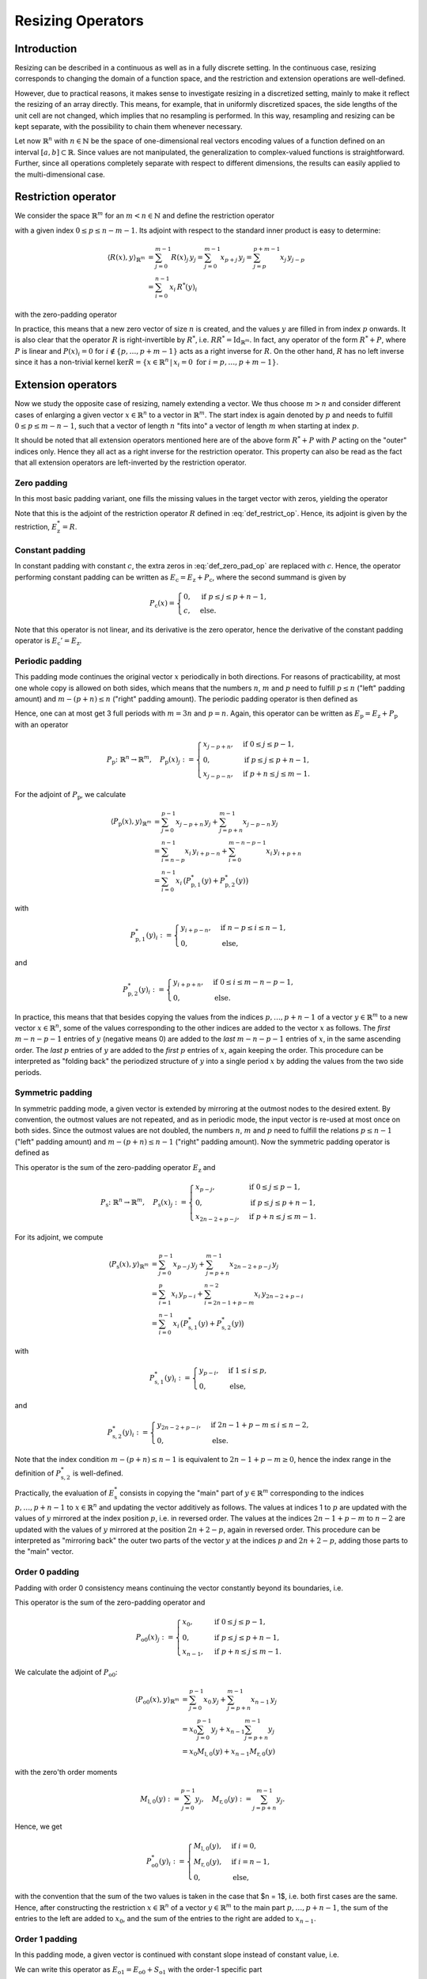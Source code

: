 .. _resizing_ops:

##################
Resizing Operators
##################


Introduction
============
Resizing can be described in a continuous as well as in a fully discrete setting. In the
continuous case, resizing corresponds to changing the domain of a function space, and the restriction
and extension operations are well-defined.

However, due to practical reasons, it makes sense to investigate resizing in a discretized setting,
mainly to make it reflect the resizing of an array directly. This means, for example, that in
uniformly discretized spaces, the side lengths of the unit cell are not changed, which implies that
no resampling is performed. In this way, resampling and resizing can be kept separate, with the
possibility to chain them whenever necessary.

Let now :math:`\mathbb{R}^n` with :math:`n \in \mathbb{N}` be the space of one-dimensional real
vectors encoding values of a function defined on an interval :math:`[a, b] \subset \mathbb{R}`.
Since values are not manipulated, the generalization to complex-valued functions is straightforward.
Further, since all operations completely separate with respect to different dimensions, the results
can easily applied to the multi-dimensional case.


Restriction operator
====================
We consider the space :math:`\mathbb{R}^m` for an :math:`m < n \in \mathbb{N}` and define the
restriction operator

.. math::
    R : \mathbb{R}^n \to \mathbb{R}^m, \quad R(x) := (x_p, \dots, x_{p+m-1})
    :label: def_restrict_op

with a given index :math:`0 \leq p \leq n - m - 1`. Its adjoint with respect to the standard inner
product is easy to determine:

.. math::
    \langle R(x), y \rangle_{\mathbb{R}^m}
    &= \sum_{j=0}^{m-1} R(x)_j\, y_j
    = \sum_{j=0}^{m-1} x_{p+j}\, y_j
    = \sum_{j=p}^{p+m-1} x_j\, y_{j-p} \\
    &= \sum_{i=0}^{n-1} x_i\, R^*(y)_i

with the zero-padding operator

.. math::
    R^*(y)_i :=
    \begin{cases}
    y_{i-p} & \text{if } p \leq i \leq p + m - 1, \\
    0       & \text{else.}
    \end{cases}
    :label: zero_pad_as_restr_adj

In practice, this means that a new zero vector of size :math:`n` is created, and the values
:math:`y` are filled in from index :math:`p` onwards. It is also clear that the operator :math:`R`
is right-invertible by :math:`R^*`, i.e. :math:`R R^* = \mathrm{Id}_{\mathbb{R}^m}`. In fact, any
operator of the form :math:`R^* + P`, where :math:`P` is linear and :math:`P(x)_i = 0` for
:math:`i \not \in \{p, \dots, p+m-1\}` acts as a right inverse for :math:`R`. On the other hand,
:math:`R` has no left inverse since it has a non-trivial kernel
:math:`\mathrm{ker} R = \{x \in \mathbb{R}^n\,|\,x_i = 0 \text{ for } i = p, \dots, p+m-1\}`.


Extension operators
===================
Now we study the opposite case of resizing, namely extending a vector. We thus choose :math:`m > n`
and consider different cases of enlarging a given vector :math:`x \in \mathbb{R}^n` to a vector in
:math:`\mathbb{R}^m`. The start index is again denoted by :math:`p` and needs to fulfill
:math:`0 \leq p \leq m - n - 1`, such that a vector of length :math:`n` "fits into" a vector of
length :math:`m` when starting at index :math:`p`.

It should be noted that all extension operators mentioned here are of the above form
:math:`R^* + P` with :math:`P` acting on the "outer" indices only. Hence they all act as a right
inverse for the restriction operator. This property can also be read as the fact that all extension
operators are left-inverted by the restriction operator.


Zero padding
------------
In this most basic padding variant, one fills the missing values in the target vector with zeros,
yielding the operator

.. math::
    E_{\mathrm{z}} : \mathbb{R}^n \to \mathbb{R}^m, \quad E_{\mathrm{z}}(x)_j :=
    \begin{cases}
    x_{j-p}, & \text{if } p \leq j \leq p + n - 1, \\
    0      , & \text{else}.
    \end{cases}
    :label: def_zero_pad_op

Note that this is the adjoint of the restriction operator :math:`R` defined in :eq:`def_restrict_op`.
Hence, its adjoint is given by the restriction, :math:`E_{\mathrm{z}}^* = R`.


Constant padding
----------------
In constant padding with constant :math:`c`, the extra zeros in :eq:`def_zero_pad_op` are replaced
with :math:`c`. Hence, the operator performing constant padding can be written as
:math:`E_{\mathrm{c}} = E_{\mathrm{z}} + P_{\mathrm{c}}`, where the second summand is given by

.. math::
    P_{\mathrm{c}}(x) =
    \begin{cases}
    0      , & \text{if } p \leq j \leq p + n - 1, \\
    c      , & \text{else}.
    \end{cases}

Note that this operator is not linear, and its derivative is the zero operator, hence the derivative
of the constant padding operator is :math:`E_{\mathrm{c}}' = E_{\mathrm{z}}`.


Periodic padding
----------------
This padding mode continues the original vector :math:`x` periodically in both directions. For
reasons of practicability, at most one whole copy is allowed on both sides, which means that the
numbers :math:`n`, :math:`m` and :math:`p` need to fulfill :math:`p \leq n` ("left" padding amount)
and :math:`m - (p + n) \leq n` ("right" padding amount). The periodic padding operator is then
defined as

.. math::
    E_{\mathrm{p}} \colon \mathbb{R}^n \to \mathbb{R}^m, \quad E_{\mathrm{p}}(x)_j :=
    \begin{cases}
    x_{j-p + n}, & \text{if } 0 \leq j \leq p - 1,     \\
    x_{j-p},     & \text{if } p \leq j \leq p + n - 1, \\
    x_{j-p - n}, & \text{if } p + n \leq j \leq m - 1.
    \end{cases}
    :label: def_per_pad_op

Hence, one can at most get 3 full periods with :math:`m = 3n` and :math:`p = n`. Again, this operator
can be written as :math:`E_{\mathrm{p}} = E_{\mathrm{z}} + P_{\mathrm{p}}` with an operator

.. math::
    P_{\mathrm{p}} \colon \mathbb{R}^n \to \mathbb{R}^m, \quad P_{\mathrm{p}}(x)_j :=
    \begin{cases}
    x_{j-p + n}, & \text{if } 0 \leq j \leq p - 1,     \\
    0,           & \text{if } p \leq j \leq p + n - 1, \\
    x_{j-p - n}, & \text{if } p + n \leq j \leq m - 1.
    \end{cases}

For the adjoint of :math:`P_{\mathrm{p}}`, we calculate

.. math::
    \langle P_{\mathrm{p}}(x), y \rangle_{\mathbb{R}^m}
    &= \sum_{j=0}^{p-1} x_{j-p+n}\, y_j + \sum_{j=p+n}^{m-1} x_{j-p-n}\, y_j \\
    &= \sum_{i=n-p}^{n-1} x_i\, y_{i+p-n} + \sum_{i=0}^{m-n-p-1} x_i\, y_{i+p+n} \\
    &= \sum_{i=0}^{n-1} x_i\, \big( P_{\mathrm{p},1}^*(y) + P_{\mathrm{p},2}^*(y) \big)

with

.. math::
    P_{\mathrm{p},1}^*(y)_i :=
    \begin{cases}
    y_{i+p-n}, & \text{if } n - p \leq i \leq n - 1, \\
    0,         & \text{else},
    \end{cases}

and

.. math::
    P_{\mathrm{p},2}^*(y)_i :=
    \begin{cases}
    y_{i+p+n}, & \text{if } 0 \leq i \leq m - n - p - 1, \\
    0,         & \text{else}.
    \end{cases}

In practice, this means that that besides copying the values from the indices :math:`p, \dots, p+n-1`
of a vector :math:`y \in \mathbb{R}^m` to a new vector :math:`x \in \mathbb{R}^n`, some of the values
corresponding to the other indices are added to the vector :math:`x` as follows. The *first*
:math:`m - n - p - 1` entries of :math:`y` (negative means 0) are added to the *last*
:math:`m - n - p - 1` entries of :math:`x`, in the same ascending order. The *last* :math:`p` entries
of :math:`y` are added to the *first* :math:`p` entries of :math:`x`, again keeping the order. This
procedure can be interpreted as "folding back" the periodized structure of :math:`y` into a single
period :math:`x` by adding the values from the two side periods.


Symmetric padding
-----------------
In symmetric padding mode, a given vector is extended by mirroring at the outmost nodes to the
desired extent. By convention, the outmost values are not repeated, and as in periodic mode, the
input vector is re-used at most once on both sides. Since the outmost values are not doubled, the
numbers :math:`n`, :math:`m` and :math:`p` need to fulfill the relations
:math:`p \leq n - 1` ("left" padding amount) and :math:`m - (p + n) \leq n - 1` ("right" padding
amount). Now the symmetric padding operator is defined as

.. math::
    E_{\mathrm{s}} \colon \mathbb{R}^n \to \mathbb{R}^m, \quad E_{\mathrm{s}}(x)_j :=
    \begin{cases}
    x_{p-j},      & \text{if } 0 \leq j \leq p - 1,      \\
    x_{j-p},      & \text{if } p \leq j \leq p + n - 1,  \\
    x_{2n-2+p-j}, & \text{if } p + n \leq j \leq m - 1.
    \end{cases}
    :label: def_sym_pad_op

This operator is the sum of the zero-padding operator :math:`E_{\mathrm{z}}` and

.. math::
    P_{\mathrm{s}} \colon \mathbb{R}^n \to \mathbb{R}^m, \quad P_{\mathrm{s}}(x)_j :=
    \begin{cases}
    x_{p-j},      & \text{if } 0 \leq j \leq p - 1,      \\
    0,            & \text{if } p \leq j \leq p + n - 1,  \\
    x_{2n-2+p-j}, & \text{if } p + n \leq j \leq m - 1.
    \end{cases}

For its adjoint, we compute

.. math::
    \langle P_{\mathrm{s}}(x), y \rangle_{\mathbb{R}^m}
    &= \sum_{j=0}^{p-1} x_{p-j}\, y_j + \sum_{j=p+n}^{m-1} x_{2n-2+p-j}\, y_j \\
    &= \sum_{i=1}^p x_i\, y_{p-i} + \sum_{i=2n-1+p-m}^{n-2} x_i\, y_{2n-2+p-i} \\
    &= \sum_{i=0}^{n-1} x_i\, \big( P_{\mathrm{s},1}^*(y) + P_{\mathrm{s},2}^*(y) \big)

with

.. math::
    P_{\mathrm{s},1}^*(y)_i :=
    \begin{cases}
    y_{p-i},   & \text{if } 1 \leq i \leq p, \\
    0,         & \text{else},
    \end{cases}

and

.. math::
    P_{\mathrm{s},2}^*(y)_i :=
    \begin{cases}
    y_{2n-2+p-i}, & \text{if } 2n - 1 + p - m \leq i \leq n - 2, \\
    0,            & \text{else}.
    \end{cases}

Note that the index condition :math:`m - (p + n) \leq n - 1` is equivalent to
:math:`2n - 1 + p - m \geq 0`, hence the index range in the definition of
:math:`P_{\mathrm{s},2}^*` is well-defined.

Practically, the evaluation of :math:`E_{\mathrm{s}}^*` consists in copying the "main" part of
:math:`y \in \mathbb{R}^m` corresponding to the indices :math:`p, \dots, p + n - 1` to
:math:`x \in \mathbb{R}^n` and updating the vector additively as follows. The values at indices 1 to
:math:`p` are updated with the values of :math:`y` mirrored at the index position :math:`p`, i.e. in
reversed order. The values at the indices :math:`2n - 1 + p - m` to :math:`n - 2` are updated with
the values of :math:`y` mirrored at the position :math:`2n + 2 - p`, again in reversed order. This
procedure can be interpreted as "mirroring back" the outer two parts of the vector :math:`y` at the
indices :math:`p` and :math:`2n + 2 - p`, adding those parts to the "main" vector.


Order 0 padding
---------------
Padding with order 0 consistency means continuing the vector constantly beyond its boundaries, i.e.

.. math::
    E_{\mathrm{o0}} \colon \mathbb{R}^n \to \mathbb{R}^m, \quad E_{\mathrm{o0}}(x)_j :=
    \begin{cases}
    x_0,     & \text{if } 0 \leq j \leq p - 1,      \\
    x_{j-p}, & \text{if } p \leq j \leq p + n - 1,  \\
    x_{n-1}, & \text{if } p + n \leq j \leq m - 1.
    \end{cases}
    :label: def_order0_pad_op

This operator is the sum of the zero-padding operator and

.. math::
    P_{\mathrm{o0}}(x)_j :=
    \begin{cases}
    x_0,     & \text{if } 0 \leq j \leq p - 1,      \\
    0,       & \text{if } p \leq j \leq p + n - 1,  \\
    x_{n-1}, & \text{if } p + n \leq j \leq m - 1.
    \end{cases}

We calculate the adjoint of :math:`P_{\mathrm{o0}}`:

.. math::
 \langle P_{\mathrm{o0}}(x), y \rangle_{\mathbb{R}^m}
 &= \sum_{j=0}^{p-1} x_0\, y_j + \sum_{j=p+n}^{m-1} x_{n-1}\, y_j \\
 &= x_0 \sum_{j=0}^{p-1} y_j + x_{n-1} \sum_{j=p+n}^{m-1} y_j \\
 &= x_0 M_{\mathrm{l},0}(y) + x_{n-1} M_{\mathrm{r},0}(y)

with the zero'th order moments

.. math::
 M_{\mathrm{l},0}(y) := \sum_{j=0}^{p-1} y_j, \quad M_{\mathrm{r},0}(y) := \sum_{j=p+n}^{m-1} y_j.

Hence, we get

.. math::
    P_{\mathrm{o0}}^*(y)_i :=
    \begin{cases}
    M_{\mathrm{l},0}(y), & \text{if } i = 0,     \\
    M_{\mathrm{r},0}(y), & \text{if } i = n - 1, \\
    0,                   & \text{else},
    \end{cases}

with the convention that the sum of the two values is taken in the case that $n = 1$, i.e. both first
cases are the same. Hence, after constructing the restriction :math:`x \in \mathbb{R}^n` of a vector
:math:`y \in \mathbb{R}^m` to the main part :math:`p, \dots, p + n - 1`, the sum of the entries to
the left are added to :math:`x_0`, and the sum of the entries to the right are added to
:math:`x_{n-1}`.


Order 1 padding
---------------
In this padding mode, a given vector is continued with constant slope instead of constant value, i.e.

.. math::
 E_{\mathrm{o1}} &\colon \mathbb{R}^n \to \mathbb{R}^m, \notag \\
 E_{\mathrm{o1}}(x)_j &:=
 \begin{cases}
  x_0 + (j - p)(x_1 - x_0),                     & \text{if } 0 \leq j \leq p - 1,      \\
  x_{j-p},                                      & \text{if } p \leq j \leq p + n - 1,  \\
  x_{n-1} + (j - p - n + 1)(x_{n-1} - x_{n-2}), & \text{if } p + n \leq j \leq m - 1.
 \end{cases}
 :label: def_order1_pad_op

We can write this operator as :math:`E_{\mathrm{o1}} = E_{\mathrm{o0}} + S_{\mathrm{o1}}` with the
order-1 specific part

.. math::
    S_{\mathrm{o1}}(x)_j :=
    \begin{cases}
    (j - p)(x_1 - x_0),                 & \text{if } 0 \leq j \leq p - 1,      \\
    0,                                  & \text{if } p \leq j \leq p + n - 1,  \\
    (j - p - n + 1)(x_{n-1} - x_{n-2}), & \text{if } p + n \leq j \leq m - 1.
    \end{cases}

For its adjoint, we get

.. math::
 \langle S_{\mathrm{o1}}(x), y \rangle_{\mathbb{R}^m}
 &= \sum_{j=0}^{p-1} (j - p)(x_1 - x_0)\, y_j +
    \sum_{j=p+n}^{m-1} (j - p - n + 1)(x_{n-1} - x_{n-2})\, y_j \\
 &= x_0 (-M_{\mathrm{l}}(y)) + x_1 M_{\mathrm{l}}(y) +
    x_{n-2}(-M_{\mathrm{r}}(y)) + x_{n-1} M_{\mathrm{r}}(y)

with the first order moments

.. math::
 M_{\mathrm{l},1}(y) := \sum_{j=0}^{p-1} (j - p)\, y_j, \quad
 M_{\mathrm{r},1}(y) := \sum_{j=p+n}^{m-1} (j - p - n + 1)\, y_j.

Hence, the order-1 specific operator has the adjoint

.. math::
    S_{\mathrm{o1}}^*(y)_i :=
    \begin{cases}
    -M_{\mathrm{l},1}(y), & \text{if } i = 0,     \\
    M_{\mathrm{l},1}(y),  & \text{if } i = 1,     \\
    -M_{\mathrm{r},1}(y), & \text{if } i = n - 2, \\
    M_{\mathrm{r},1}(y),  & \text{if } i = n - 1, \\
    0,                  & \text{else},
    \end{cases}

with the convention of summing values for overlapping cases, i.e. if :math:`i \in \{1, 2\}`. In
practice, the adjoint for the order 1 padding case is applied by computing the zero'th and first
order moments of :math:`y` and adding them to the two outmost entries of :math:`x` according to the
above rule.
